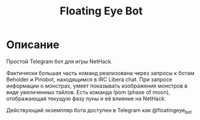 #+title: Floating Eye Bot

* Описание
Простой Telegram бот для игры NetHack.

Фактически большая часть команд реализована через запросы к ботам Beholder и Pinobot, находящимся в IRC Libera chat.
При запросе информации о монстрах, умеет показывать изображения монстров в виде увеличенных тайлов.
Есть команда !pom (phase of moon), отображающая текущую фазу луны и её влияние на NetHack.

Действующий экземпляр бота доступен в Telegram как @floatingeye_bot
